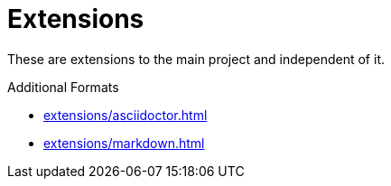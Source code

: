 = Extensions

These are extensions to the main project and independent of it.

.Additional Formats
** xref:extensions/asciidoctor.adoc[]
** xref:extensions/markdown.adoc[]